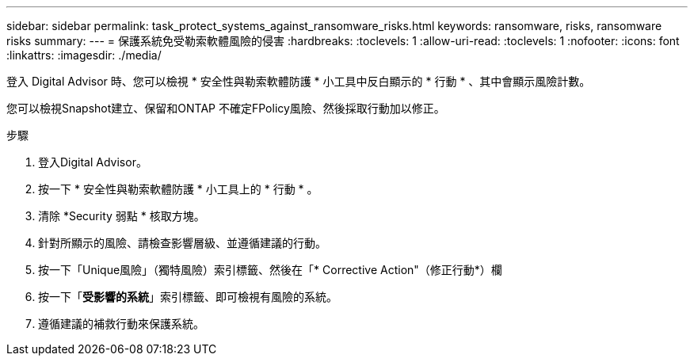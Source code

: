 ---
sidebar: sidebar 
permalink: task_protect_systems_against_ransomware_risks.html 
keywords: ransomware, risks, ransomware risks 
summary:  
---
= 保護系統免受勒索軟體風險的侵害
:hardbreaks:
:toclevels: 1
:allow-uri-read: 
:toclevels: 1
:nofooter: 
:icons: font
:linkattrs: 
:imagesdir: ./media/


[role="lead"]
登入 Digital Advisor 時、您可以檢視 * 安全性與勒索軟體防護 * 小工具中反白顯示的 * 行動 * 、其中會顯示風險計數。

您可以檢視Snapshot建立、保留和ONTAP 不確定FPolicy風險、然後採取行動加以修正。

.步驟
. 登入Digital Advisor。
. 按一下 * 安全性與勒索軟體防護 * 小工具上的 * 行動 * 。
. 清除 *Security 弱點 * 核取方塊。
. 針對所顯示的風險、請檢查影響層級、並遵循建議的行動。
. 按一下「Unique風險」（獨特風險）索引標籤、然後在「* Corrective Action"（修正行動*）欄
. 按一下「*受影響的系統*」索引標籤、即可檢視有風險的系統。
. 遵循建議的補救行動來保護系統。

